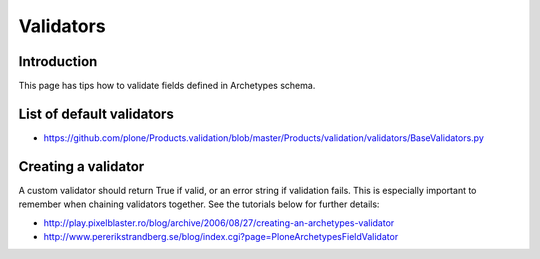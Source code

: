==========
Validators
==========


Introduction
============

This page has tips how to validate fields defined in Archetypes schema.

List of default validators
==========================

* https://github.com/plone/Products.validation/blob/master/Products/validation/validators/BaseValidators.py

Creating a validator
====================

A custom validator should return True if valid, or an error string if validation fails.
This is especially important to remember when chaining validators together.
See the tutorials below for further details:

* http://play.pixelblaster.ro/blog/archive/2006/08/27/creating-an-archetypes-validator

* http://www.pererikstrandberg.se/blog/index.cgi?page=PloneArchetypesFieldValidator
